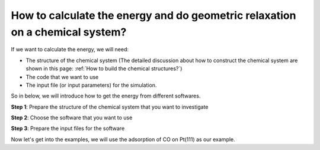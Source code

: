 How to calculate the energy and do geometric relaxation on a chemical system?
===============================================================================

If we want to calculate the energy, we will need:

* The structure of the chemical system (The detailed discussion about how to construct the chemical system are shown in this page: :ref:`How to build the chemical structures?`)
* The code that we want to use 
* The input file (or input parameters) for the simulation.

So in below, we will introduce how to get the energy from different softwares.

**Step 1**: Prepare the structure of the chemical system that you want to investigate

.. toggle::

    .. note::
    
        In here, it is very important to ask yourself questions in below:

        * How large the system do I need?
        * Do I need to consider solvation environment? If solvation is needed, do I consider then explicitly or implicitly?
        * What is the configuration of the surface?
        * Do I have all the possibilities?

**Step 2**: Choose the software that you want to use

.. toggle::

    .. note::

        The two most popuplar softwares for calculting the energy by DFT method would be: (1) `Quantum Espresso <https://www.quantum-espresso.org/>`_  (2) `VASP <https://www.vasp.at/>`_ . The difference is that VASP would cost (lots of) money, but Quantum Espresso is open-source, that means it is free to use. But you can choose whatever you want.

**Step 3**: Prepare the input files for the software

.. toggle::

    .. note::
    
        Usually the input file contains the parameters for the DFT simulations. When we think about a DFT simulation, we need those things:

        * Chemical structure 
        * Pseudopotential for all the elements 
        * k-points mesh for the system 
        * parameters for electronic relaxation (SCF cycle)
        * parameters for atomic relaxation (if we want to relax the system)
        * parameters for cell relaxation (if we want to relax the cell and the atomic positions at the same time)

        We can divide all the parameters in the software into these 6 categories we have mentioned above, it will help us understand how DFT simulation actually works.

Now let's get into the examples, we will use the adsorption of CO on Pt(111) as our example.

